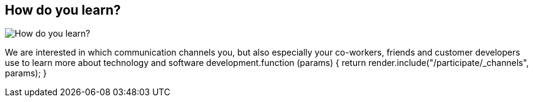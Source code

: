 == How do you learn?
:type: page
:path: /participate/channels
image::http://assets.neo4j.org/img/logo/survey.png[How do you learn?,role=thumbnail]
:featured: 
:related: 
:actionText: Participate in survey


[INTRO]
We are interested in which communication channels you, but also especially your co-workers, friends and customer developers use to learn more about technology and software development.function (params) {
            return render.include("/participate/_channels", params);
        }